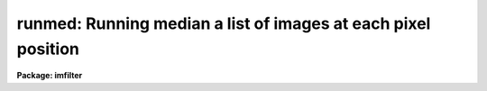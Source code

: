 .. _runmed:

runmed: Running median a list of images at each pixel position
==============================================================

**Package: imfilter**

.. raw:: html

  </tr></table><p>
  <h3>Name</h3>
  <!-- BeginSection: 'NAME' -->
  <p>
  runmed -- running median filter a list of images
  </p>
  <!-- EndSection:   'NAME' -->
  <h3>Usage</h3>
  <!-- BeginSection: 'USAGE' -->
  <p>
  runmed input output window
  </p>
  <!-- EndSection:   'USAGE' -->
  <h3>Parameters</h3>
  <!-- BeginSection: 'PARAMETERS' -->
  <dl>
  <dt><b>input</b></dt>
  <!-- Sec='PARAMETERS' Level=0 Label='input' Line='input' -->
  <dd>List of input images.  The list is used in the order provided without
  sorting.  All images must be the same dimensionality and size.  There must
  be at least three images.
  </dd>
  </dl>
  <dl>
  <dt><b>output</b></dt>
  <!-- Sec='PARAMETERS' Level=0 Label='output' Line='output' -->
  <dd>List of output images. The number of output images must be the same as
  the number of input images.  If the input image name is the same as the
  output image name the original image is replaced by the filtered image.
  </dd>
  </dl>
  <dl>
  <dt><b>window</b></dt>
  <!-- Sec='PARAMETERS' Level=0 Label='window' Line='window' -->
  <dd>Number of images for the running window.  This must be at least three, and
  less than or equal to the number of images in the input list.
  </dd>
  </dl>
  <dl>
  <dt><b>masks = <tt>""</tt></b></dt>
  <!-- Sec='PARAMETERS' Level=0 Label='masks' Line='masks = ""' -->
  <dd>List of output masks indicating the number of pixels used in calculating the
  filter value.  If specified the list must match the output list.
  </dd>
  </dl>
  <dl>
  <dt><b>inmaskkey = <tt>""</tt></b></dt>
  <!-- Sec='PARAMETERS' Level=0 Label='inmaskkey' Line='inmaskkey = ""' -->
  <dd>Keyword in the input image containing a maskname for selecting or ignoring
  pixels.  Pixels to be used are selected by zero values in the mask.
  </dd>
  </dl>
  <dl>
  <dt><b>outmaskkey = <tt>"HOLES"</tt></b></dt>
  <!-- Sec='PARAMETERS' Level=0 Label='outmaskkey' Line='outmaskkey = "HOLES"' -->
  <dd>Keyword in the output image to containing the name of the output mask.
  If no output mask is created or if no keyword is specified then the
  keyword is not added or replaced in the output image.
  </dd>
  </dl>
  <dl>
  <dt><b>outtype = <tt>"filter"</tt> (filter|difference|ratio)</b></dt>
  <!-- Sec='PARAMETERS' Level=0 Label='outtype' Line='outtype = "filter" (filter|difference|ratio)' -->
  <dd>The type of output values in the images.  The choices are <tt>"filter"</tt> for
  the filter value, <tt>"difference"</tt> for the difference of the input and
  filter value (input-filter), and <tt>"ratio"</tt> for the ratio of the input
  and filter value (input/filter).
  </dd>
  </dl>
  <dl>
  <dt><b>exclude = no</b></dt>
  <!-- Sec='PARAMETERS' Level=0 Label='exclude' Line='exclude = no' -->
  <dd>Exclude the input image from the filter.
  </dd>
  </dl>
  <dl>
  <dt><b>nclip = 0.</b></dt>
  <!-- Sec='PARAMETERS' Level=0 Label='nclip' Line='nclip = 0.' -->
  <dd>This parameter allows clipping high values from the median calculation.
  The value multiples the difference between the median and the lowest value
  and rejects values that exceed the median by this amount.  The is done
  after scaling, mask rejections, and image exclusion.
  </dd>
  </dl>
  <dl>
  <dt><b>navg = 1</b></dt>
  <!-- Sec='PARAMETERS' Level=0 Label='navg' Line='navg = 1' -->
  <dd>Number of central values to average.  A value of 1 is used to compute
  the median.
  </dd>
  </dl>
  <dl>
  <dt><b>scale = <tt>"none"</tt> (none|mode|!&lt;keyword&gt;|@&lt;file&gt;)</b></dt>
  <!-- Sec='PARAMETERS' Level=0 Label='scale' Line='scale = "none" (none|mode|!&lt;keyword&gt;|@&lt;file&gt;)' -->
  <dd>Scale the images with the specified method.  The choices are
  <tt>"none"</tt>, <tt>"mode"</tt> to compute a mode for each image and divide by the value,
  <tt>"!&lt;keyword&gt;"</tt> to find the value to multiple the image from the specified
  keyword in the header, and <tt>"@&lt;file&gt;"</tt> to get the values to multiple the
  images from the specified file.  The scales are normalized by the scale
  for the first image to make the scaling relative to the first image.
  The values in a file must be in the same order as the input images.
  </dd>
  </dl>
  <dl>
  <dt><b>normscale = yes</b></dt>
  <!-- Sec='PARAMETERS' Level=0 Label='normscale' Line='normscale = yes' -->
  <dd>Normalize the scales to the first image scale?
  </dd>
  </dl>
  <dl>
  <dt><b>outscale = yes</b></dt>
  <!-- Sec='PARAMETERS' Level=0 Label='outscale' Line='outscale = yes' -->
  <dd>Scale output images?  If yes the output images will be on the system
  defined by the input scale factors.  If no the output is scaled back
  to match the input levels.
  </dd>
  </dl>
  <dl>
  <dt><b>blank = 0</b></dt>
  <!-- Sec='PARAMETERS' Level=0 Label='blank' Line='blank = 0' -->
  <dd>Filter value when all data have been excluded from the calculation.
  </dd>
  </dl>
  <dl>
  <dt><b>storetype = <tt>"real"</tt></b></dt>
  <!-- Sec='PARAMETERS' Level=0 Label='storetype' Line='storetype = "real"' -->
  <dd>Internal storage type which may be <tt>"real"</tt> or <tt>"short"</tt>.  The short
  integer type saves memory at the cost of rounding.  Unless memory
  is a problem real storage is recommended.
  </dd>
  </dl>
  <dl>
  <dt><b>verbose = yes</b></dt>
  <!-- Sec='PARAMETERS' Level=0 Label='verbose' Line='verbose = yes' -->
  <dd>Print progress information to the standard output.
  </dd>
  </dl>
  <!-- EndSection:   'PARAMETERS' -->
  <h3>Description</h3>
  <!-- BeginSection: 'DESCRIPTION' -->
  <p>
  <b>RUNMED</b> takes a list of input images (<i>input</i>) and produces
  a set of filtered output images (<i>output</i>).  The output images
  are matched with the input images and the header of the output image
  is that of the matching input image.  The output image may be the
  same as the input image if desired.
  </p>
  <p>
  Each input image may have an associated pixel mask.  The mask is specified
  by the keyword in the image specified by the <i>inmaskkey</i> parameter.
  The masks must be of a matching size.  This task matches mask pixel with
  image pixels based on the logical pixel coordinates.  In other words, it
  does not take into account any subsection that may have been applied to the
  input images which was not also applied to the mask images.  A non-zero
  mask value identifies pixels to be excluded from the computation of the
  filter value or the mode of the image.
  </p>
  <p>
  The input images may be scaled (<i>scale</i>) as they are read.
  The scale factors may be normalized relative to the first image in the
  list (<i>normscale</i>).  The scale factors may be given explicitly in a
  file or keyword or computed from an estimate of the mode of the image.
  The mode computation excludes pixels identified by non-zero values in
  the associated input mask.  On output the computed filter value based
  on the set of scaled pixel values maybe scaled back to match that of
  the input image (<i>outscale</i>).
  </p>
  <p>
  The running filter operates independently on the sequence of pixel
  values across the list of input images at each pixel position.  If an
  input mask is specified then non-zero mask values identify pixel values
  to exclude from the calculations.  The <i>exclude</i> parameter may be
  used to exclude the central image of the window.  This is useful to
  avoid unnatural histograms with a spike at for the output image.
  The filter sorts the sequence of unrejected values in a running window
  (<i>window</i>).
  </p>
  <p>
  The median is the central value when the number of unrejected values is
  odd and the average of the two central values.  This median may be used
  with the <i>nclip</i> parameter to exclude high outliers in the sorted
  values at each point.  The clipping computes the difference between
  the median and the lowest value, multiplies by the clipping factor,
  and rejects values more than this threshold above the median.  This is
  only done when <i>nclip</i> is greater than zero and there are at least
  3 unrejected values prior to this clipping step.
  </p>
  <p>
  After the clipping the average, as set by <i>navg</i>, of the central values
  is computed.  Note that an average of one is a median.
  </p>
  <p>
  The number of central values averaged will be even when the number of
  pixels is even and odd when it is odd.  What is done is that high
  and low values are excluded symmetrically until the number of remaining
  pixels is less than or equal to the specified average but with at least
  one or two values remaining.
  </p>
  <p>
  The number of values available to the average is odd when no data is
  excluded because the window size must be odd.  When the <i>exclude</i>
  parameter is selected the number of values will be even.  And when pixel
  masks are used the number be anywhere from zero to the window size.
  When all pixels are excluded the filter value is the <i>blank</i> value.
  Also when the ratio output is selected and the filter value used as the
  denominator is zero the <i>blank</i> value is also used.
  </p>
  <p>
  The output of this task are images of the filter values
  (<i>outtype</i>=<tt>"filter"</tt>), the difference of the input image and the
  filter value (<i>outtype</i>=<tt>"difference"</tt>), or the ratio of the input
  image and the filter value (<i>outtype</i>=<tt>"ratio"</tt>).  The difference
  output is useful as a background subtraction for a background that varies
  systematically through the list of images.  When the difference
  is selected the input and filter value are matched by their scale factors
  either in the scaled system (<i>outscale</i>=yes) or in the input
  system (<i>outscale</i>=no).
  </p>
  <p>
  The <i>exclude</i> option is useful for the background subtraction case.
  Use of this option excludes the input image from the to the filter
  computation value for the matching output.  This insures that the output
  pixel value histogram does not have a spike of zero values when <i>navg</i>
  = 1 and the median pixel value is that of the input image.
  </p>
  <p>
  An output mask list (<i>masks</i>) may be specified to produce masks which
  contain the number of pixels used in computing the filter value.  This
  is most useful to define regions where no pixels were used and the
  blank value was substituted.  The name of the output mask is recorded
  in the output image header under the keyword specified by the
  <i>outmaskkey</i> parameter.  Note that it is valid to specify the
  output mask keyword to be the same as the input mask keyword.  If this
  is not done the input mask keyword, if present, will remain in the
  output header.
  </p>
  <p>
  Normally the filter window is centered on each input image within the list.
  In other words there are an equal number of images before and after the
  input image taken from the input list.  However, at the beginning and end
  of the input list, the window spans the first or last <i>window</i> images.
  The filter value will then be the same except that the <i>exclude</i>
  option applies to the particular input image and the difference and
  ratio output types will be based on the particular input image.
  </p>
  <p>
  This task is designed to be as efficient as possible so that images
  are read only once (or twice if the mode is computed) and added to an
  optimized tree algorithm to avoid completely resorting data as each new
  image is read.  In order to do this it buffers pixel data internally as
  well as having some memory overhead from the tree algorithm.  The memory
  is compressed as much as possible.  The amount of memory required will
  scale with the size of the window, the number of pixels in the images,
  and the storage datatype.  The storage datatype (<i>storetype</i>) may be
  short integer, which is two bytes per pixel, and real, which is four bytes
  per pixel.  If memory limitations are an issue one may chose to use short
  storage which requires of order 75% less memory.  The tradeoff is that
  data will be rounded (not truncated).  In many cases this effect
  will be minor.  Note that even if the input data is integer the pixels
  values may be scaled resulting in fractional scaled values.  The output
  images will be real regardless of the input type.
  </p>
  <p>
  With sufficiently large images and large windows it is possible this task
  will fail to run requiring the user to make adjustments.  The simplest
  method would be to break the images into smaller pieces and run this task
  on each piece.  Note that input image sections can be used to reduce the
  size of the input images being processed and <b>imtile</b>
  can be use to piece the output back together.
  </p>
  <!-- EndSection:   'DESCRIPTION' -->
  <h3>Examples</h3>
  <!-- BeginSection: 'EXAMPLES' -->
  <!-- EndSection:   'EXAMPLES' -->
  <h3>See also</h3>
  <!-- BeginSection: 'SEE ALSO' -->
  <p>
  imcombine, rskysub, irproc
  </p>
  
  <!-- EndSection:    'SEE ALSO' -->
  
  <!-- Contents: 'NAME' 'USAGE' 'PARAMETERS' 'DESCRIPTION' 'EXAMPLES' 'SEE ALSO'  -->
  
